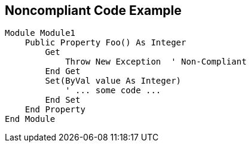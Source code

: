 == Noncompliant Code Example

[source,text]
----
Module Module1
    Public Property Foo() As Integer
        Get
            Throw New Exception  ' Non-Compliant
        End Get
        Set(ByVal value As Integer)
            ' ... some code ...
        End Set
    End Property
End Module
----
